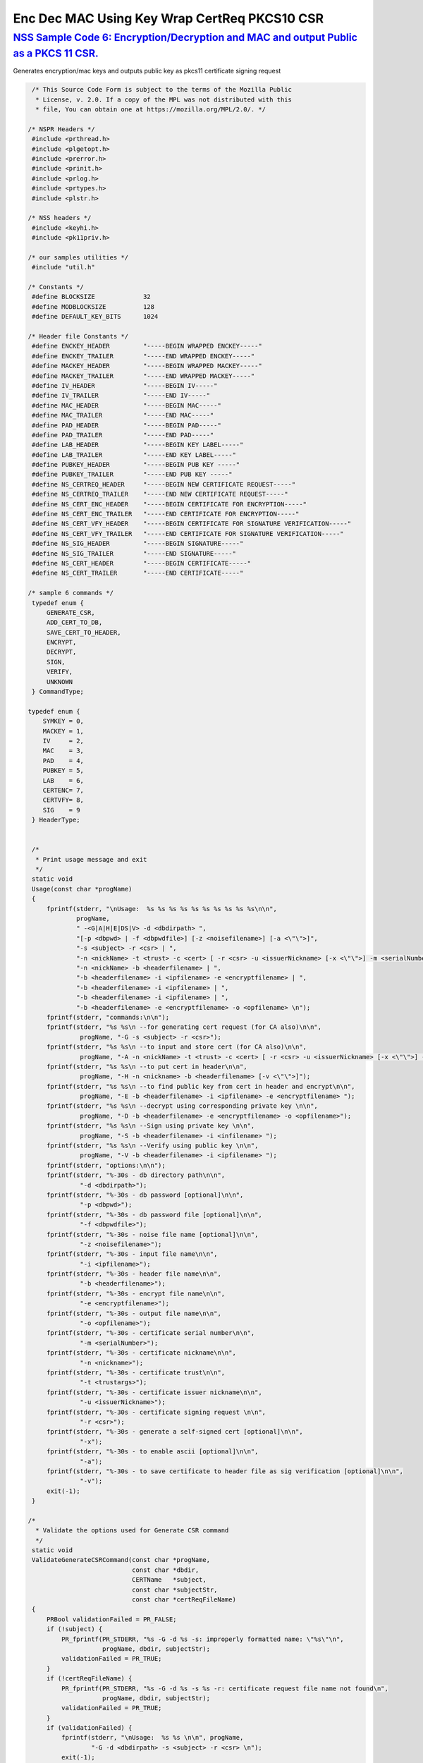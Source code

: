.. _mozilla_projects_nss_nss_sample_code_enc_dec_mac_using_key_wrap_certreq_pkcs10_csr:

Enc Dec MAC Using Key Wrap CertReq PKCS10 CSR
=============================================

.. _nss_sample_code_6_encryptiondecryption_and_mac_and_output_public_as_a_pkcs_11_csr.:

`NSS Sample Code 6: Encryption/Decryption and MAC and output Public as a PKCS 11 CSR. <#nss_sample_code_6_encryptiondecryption_and_mac_and_output_public_as_a_pkcs_11_csr.>`__
------------------------------------------------------------------------------------------------------------------------------------------------------------------------------

.. container::

   Generates encryption/mac keys and outputs public key as pkcs11 certificate signing request

   .. code:: c

       /* This Source Code Form is subject to the terms of the Mozilla Public
        * License, v. 2.0. If a copy of the MPL was not distributed with this
        * file, You can obtain one at https://mozilla.org/MPL/2.0/. */

      /* NSPR Headers */
       #include <prthread.h>
       #include <plgetopt.h>
       #include <prerror.h>
       #include <prinit.h>
       #include <prlog.h>
       #include <prtypes.h>
       #include <plstr.h>

      /* NSS headers */
       #include <keyhi.h>
       #include <pk11priv.h>

      /* our samples utilities */
       #include "util.h"

      /* Constants */
       #define BLOCKSIZE             32
       #define MODBLOCKSIZE          128
       #define DEFAULT_KEY_BITS      1024

      /* Header file Constants */
       #define ENCKEY_HEADER         "-----BEGIN WRAPPED ENCKEY-----"
       #define ENCKEY_TRAILER        "-----END WRAPPED ENCKEY-----"
       #define MACKEY_HEADER         "-----BEGIN WRAPPED MACKEY-----"
       #define MACKEY_TRAILER        "-----END WRAPPED MACKEY-----"
       #define IV_HEADER             "-----BEGIN IV-----"
       #define IV_TRAILER            "-----END IV-----"
       #define MAC_HEADER            "-----BEGIN MAC-----"
       #define MAC_TRAILER           "-----END MAC-----"
       #define PAD_HEADER            "-----BEGIN PAD-----"
       #define PAD_TRAILER           "-----END PAD-----"
       #define LAB_HEADER            "-----BEGIN KEY LABEL-----"
       #define LAB_TRAILER           "-----END KEY LABEL-----"
       #define PUBKEY_HEADER         "-----BEGIN PUB KEY -----"
       #define PUBKEY_TRAILER        "-----END PUB KEY -----"
       #define NS_CERTREQ_HEADER     "-----BEGIN NEW CERTIFICATE REQUEST-----"
       #define NS_CERTREQ_TRAILER    "-----END NEW CERTIFICATE REQUEST-----"
       #define NS_CERT_ENC_HEADER    "-----BEGIN CERTIFICATE FOR ENCRYPTION-----"
       #define NS_CERT_ENC_TRAILER   "-----END CERTIFICATE FOR ENCRYPTION-----"
       #define NS_CERT_VFY_HEADER    "-----BEGIN CERTIFICATE FOR SIGNATURE VERIFICATION-----"
       #define NS_CERT_VFY_TRAILER   "-----END CERTIFICATE FOR SIGNATURE VERIFICATION-----"
       #define NS_SIG_HEADER         "-----BEGIN SIGNATURE-----"
       #define NS_SIG_TRAILER        "-----END SIGNATURE-----"
       #define NS_CERT_HEADER        "-----BEGIN CERTIFICATE-----"
       #define NS_CERT_TRAILER       "-----END CERTIFICATE-----"

      /* sample 6 commands */
       typedef enum {
           GENERATE_CSR,
           ADD_CERT_TO_DB,
           SAVE_CERT_TO_HEADER,
           ENCRYPT,
           DECRYPT,
           SIGN,
           VERIFY,
           UNKNOWN
       } CommandType;

      typedef enum {
          SYMKEY = 0,
          MACKEY = 1,
          IV     = 2,
          MAC    = 3,
          PAD    = 4,
          PUBKEY = 5,
          LAB    = 6,
          CERTENC= 7,
          CERTVFY= 8,
          SIG    = 9
       } HeaderType;


       /*
        * Print usage message and exit
        */
       static void
       Usage(const char *progName)
       {
           fprintf(stderr, "\nUsage:  %s %s %s %s %s %s %s %s %s %s\n\n",
                   progName,
                   " -<G|A|H|E|DS|V> -d <dbdirpath> ",
                   "[-p <dbpwd> | -f <dbpwdfile>] [-z <noisefilename>] [-a <\"\">]",
                   "-s <subject> -r <csr> | ",
                   "-n <nickName> -t <trust> -c <cert> [ -r <csr> -u <issuerNickname> [-x <\"\">] -m <serialNumber> ] | ",
                   "-n <nickName> -b <headerfilename> | ",
                   "-b <headerfilename> -i <ipfilename> -e <encryptfilename> | ",
                   "-b <headerfilename> -i <ipfilename> | ",
                   "-b <headerfilename> -i <ipfilename> | ",
                   "-b <headerfilename> -e <encryptfilename> -o <opfilename> \n");
           fprintf(stderr, "commands:\n\n");
           fprintf(stderr, "%s %s\n --for generating cert request (for CA also)\n\n",
                    progName, "-G -s <subject> -r <csr>");
           fprintf(stderr, "%s %s\n --to input and store cert (for CA also)\n\n",
                    progName, "-A -n <nickName> -t <trust> -c <cert> [ -r <csr> -u <issuerNickname> [-x <\"\">] -m <serialNumber> ]");
           fprintf(stderr, "%s %s\n --to put cert in header\n\n",
                    progName, "-H -n <nickname> -b <headerfilename> [-v <\"\">]");
           fprintf(stderr, "%s %s\n --to find public key from cert in header and encrypt\n\n",
                    progName, "-E -b <headerfilename> -i <ipfilename> -e <encryptfilename> ");
           fprintf(stderr, "%s %s\n --decrypt using corresponding private key \n\n",
                    progName, "-D -b <headerfilename> -e <encryptfilename> -o <opfilename>");
           fprintf(stderr, "%s %s\n --Sign using private key \n\n",
                    progName, "-S -b <headerfilename> -i <infilename> ");
           fprintf(stderr, "%s %s\n --Verify using public key \n\n",
                    progName, "-V -b <headerfilename> -i <ipfilename> ");
           fprintf(stderr, "options:\n\n");
           fprintf(stderr, "%-30s - db directory path\n\n",
                    "-d <dbdirpath>");
           fprintf(stderr, "%-30s - db password [optional]\n\n",
                    "-p <dbpwd>");
           fprintf(stderr, "%-30s - db password file [optional]\n\n",
                    "-f <dbpwdfile>");
           fprintf(stderr, "%-30s - noise file name [optional]\n\n",
                    "-z <noisefilename>");
           fprintf(stderr, "%-30s - input file name\n\n",
                    "-i <ipfilename>");
           fprintf(stderr, "%-30s - header file name\n\n",
                    "-b <headerfilename>");
           fprintf(stderr, "%-30s - encrypt file name\n\n",
                    "-e <encryptfilename>");
           fprintf(stderr, "%-30s - output file name\n\n",
                    "-o <opfilename>");
           fprintf(stderr, "%-30s - certificate serial number\n\n",
                    "-m <serialNumber>");
           fprintf(stderr, "%-30s - certificate nickname\n\n",
                    "-n <nickname>");
           fprintf(stderr, "%-30s - certificate trust\n\n",
                    "-t <trustargs>");
           fprintf(stderr, "%-30s - certificate issuer nickname\n\n",
                    "-u <issuerNickname>");
           fprintf(stderr, "%-30s - certificate signing request \n\n",
                    "-r <csr>");
           fprintf(stderr, "%-30s - generate a self-signed cert [optional]\n\n",
                    "-x");
           fprintf(stderr, "%-30s - to enable ascii [optional]\n\n",
                    "-a");
           fprintf(stderr, "%-30s - to save certificate to header file as sig verification [optional]\n\n",
                    "-v");
           exit(-1);
       }

      /*
        * Validate the options used for Generate CSR command
        */
       static void
       ValidateGenerateCSRCommand(const char *progName,
                                  const char *dbdir,
                                  CERTName   *subject,
                                  const char *subjectStr,
                                  const char *certReqFileName)
       {
           PRBool validationFailed = PR_FALSE;
           if (!subject) {
               PR_fprintf(PR_STDERR, "%s -G -d %s -s: improperly formatted name: \"%s\"\n",
                          progName, dbdir, subjectStr);
               validationFailed = PR_TRUE;
           }
           if (!certReqFileName) {
               PR_fprintf(PR_STDERR, "%s -G -d %s -s %s -r: certificate request file name not found\n",
                          progName, dbdir, subjectStr);
               validationFailed = PR_TRUE;
           }
           if (validationFailed) {
               fprintf(stderr, "\nUsage:  %s %s \n\n", progName,
                       "-G -d <dbdirpath> -s <subject> -r <csr> \n");
               exit(-1);
           }
       }

      /*
        * Validate the options used for Add Cert to DB command
        */
       static void
       ValidateAddCertToDBCommand(const char *progName,
                                  const char *dbdir,
                                  const char *nickNameStr,
                                  const char *trustStr,
                                  const char *certFileName,
                                  const char *certReqFileName,
                                  const char *issuerNameStr,
                                  const char *serialNumberStr,
                                  PRBool      selfsign)
       {
           PRBool validationFailed = PR_FALSE;
           if (!nickNameStr) {
               PR_fprintf(PR_STDERR, "%s -A -d %s -n : nick name is missing\n",
                          progName, dbdir);
               validationFailed = PR_TRUE;
           }
           if (!trustStr) {
               PR_fprintf(PR_STDERR, "%s -A -d %s -n %s -t: trust flag is missing\n",
                          progName, dbdir, nickNameStr);
               validationFailed = PR_TRUE;
           }
           if (!certFileName) {
               PR_fprintf(PR_STDERR, "%s -A -d %s -n %s -t %s -c: certificate file name not found\n",
                          progName, dbdir, nickNameStr, trustStr, serialNumberStr, certReqFileName);
               validationFailed = PR_TRUE;
           }
           if (PR_Access(certFileName, PR_ACCESS_EXISTS) == PR_FAILURE) {
               if (!certReqFileName) {
                   PR_fprintf(PR_STDERR, "%s -A -d %s -n %s -t %s -c %s -r: certificate file or certificate request file is not found\n",
                              progName, dbdir, nickNameStr, trustStr, certFileName);
                   validationFailed = PR_TRUE;
               }
               if (!selfsign && !issuerNameStr) {
                   PR_fprintf(PR_STDERR, "%s -A -d %s -n %s -t %s -c %s -r %s -u : issuer name is missing\n",
                              progName, dbdir, nickNameStr, trustStr, certFileName, certReqFileName);
                   validationFailed = PR_TRUE;
               }
               if (!serialNumberStr) {
                   PR_fprintf(PR_STDERR, "%s -A -d %s -n %s -t %s -c %s -r %s -u %s -m : serial number is missing\n",
                              progName, dbdir, nickNameStr, trustStr, certFileName, certReqFileName, issuerNameStr);
                   validationFailed = PR_TRUE;
               }
           }
           if (validationFailed) {
               fprintf(stderr, "\nUsage:  %s %s \n\n", progName,
                       " -A -d <dbdirpath> -n <nickName> -t <trust> -c <cert> \n");
               fprintf(stderr, "     OR\n");
               fprintf(stderr, "\nUsage:  %s %s \n\n", progName,
                       "-A -d <dbdirpath> -n <nickName> -t <trust> -c <cert> -r <csr> -u <issuerNickname> -m <serialNumber> [-x <\"\">] \n");
               exit(-1);
           }
       }

      /*
        * Validate the options used for Save Cert To Header command
        */
       static void
       ValidateSaveCertToHeaderCommand(const char *progName,
                                       const char *dbdir,
                                       const char *nickNameStr,
                                       const char *headerFileName)
       {
           PRBool validationFailed = PR_FALSE;
           if (!nickNameStr) {
               PR_fprintf(PR_STDERR, "%s -S -d %s -n : nick name is missing\n",
                          progName, dbdir);
               validationFailed = PR_TRUE;
           }
           if (!headerFileName) {
               PR_fprintf(PR_STDERR, "%s -S -d %s -n %s -b : header file name is not found\n",
                          progName, dbdir, nickNameStr);
               validationFailed = PR_TRUE;
           }
           if (validationFailed) {
               fprintf(stderr, "\nUsage:  %s %s \n\n", progName,
                       "-S -d <dbdirpath> -n <nickname> -b <headerfilename> [-v <\"\">]\n");
               exit(-1);
           }
       }

      /*
        * Validate the options used for Encrypt command
        */
       static void
       ValidateEncryptCommand(const char *progName,
                              const char *dbdir,
                              const char *nickNameStr,
                              const char *headerFileName,
                              const char *inFileName,
                              const char *encryptedFileName)
       {
           PRBool validationFailed = PR_FALSE;
           if (!nickNameStr) {
               PR_fprintf(PR_STDERR, "%s -E -d %s -n : nick name is missing\n",
                          progName, dbdir);
               validationFailed = PR_TRUE;
           }
           if (!headerFileName) {
               PR_fprintf(PR_STDERR, "%s -E -d %s -n %s -b : header file name is not found\n",
                          progName, dbdir, nickNameStr);
               validationFailed = PR_TRUE;
           }
           if (!inFileName) {
               PR_fprintf(PR_STDERR, "%s -E -d %s -n %s -b %s -i : input file name is not found\n",
                          progName, dbdir, nickNameStr, headerFileName);
               validationFailed = PR_TRUE;
           }
           if (!encryptedFileName) {
               PR_fprintf(PR_STDERR, "%s -E -d %s -n %s -b %s -i %s -e : encrypt file name is not found\n",
                          progName, dbdir, nickNameStr, headerFileName, inFileName);
               validationFailed = PR_TRUE;
           }
           if (validationFailed) {
               fprintf(stderr, "\nUsage:  %s %s \n\n", progName,
                       "-E -d <dbdirpath> -b <headerfilename> -i <ipfilename> -e <encryptfilename> -n <nickname> \n");
               exit(-1);
           }
       }

      /*
        * Validate the options used for Sign command
        */
       static void
       ValidateSignCommand(const char *progName,
                              const char *dbdir,
                              const char *nickNameStr,
                              const char *headerFileName,
                              const char *inFileName)
       {
           PRBool validationFailed = PR_FALSE;
           if (!nickNameStr) {
               PR_fprintf(PR_STDERR, "%s -I -d %s -n : nick name is missing\n",
                          progName, dbdir);
               validationFailed = PR_TRUE;
           }
           if (!headerFileName) {
               PR_fprintf(PR_STDERR, "%s -I -d %s -n %s -b : header file name is not found\n",
                          progName, dbdir, nickNameStr);
               validationFailed = PR_TRUE;
           }
           if (!inFileName) {
               PR_fprintf(PR_STDERR, "%s -I -d %s -n %s -b %s -i : input file name is not found\n",
                          progName, dbdir, nickNameStr, headerFileName);
               validationFailed = PR_TRUE;
           }
           if (validationFailed) {
               fprintf(stderr, "\nUsage:  %s %s \n\n", progName,
                       "-I -d <dbdirpath> -b <headerfilename> -i <ipfilename> -n <nickname> \n");
               exit(-1);
           }
       }

      /*
        * Validate the options used for verify command
        */
       static void
       ValidateVerifyCommand(const char *progName,
                              const char *dbdir,
                              const char *headerFileName,
                              const char *inFileName)
       {
           PRBool validationFailed = PR_FALSE;
           if (!headerFileName) {
               PR_fprintf(PR_STDERR, "%s -V -d %s -b : header file name is not found\n",
                          progName, dbdir);
               validationFailed = PR_TRUE;
           }
           if (!inFileName) {
               PR_fprintf(PR_STDERR, "%s -I -d %s -b %s -i : input file name is not found\n",
                          progName, dbdir, headerFileName);
               validationFailed = PR_TRUE;
           }
           if (validationFailed) {
               fprintf(stderr, "\nUsage:  %s %s \n\n", progName,
                       "-I -d <dbdirpath> -b <headerfilename> -i <ipfilename> \n");
               exit(-1);
           }
       }

      /*
        * Validate the options used for Decrypt command
        */
       static void
       ValidateDecryptCommand(const char *progName,
                              const char *dbdir,
                              const char *headerFileName,
                              const char *encryptedFileName,
                              const char *outFileName)
       {
           PRBool validationFailed = PR_FALSE;
           if (!headerFileName) {
               PR_fprintf(PR_STDERR, "%s -D -d %s -b : header file name is not found\n",
                          progName, dbdir);
               validationFailed = PR_TRUE;
           }
           if (!encryptedFileName) {
               PR_fprintf(PR_STDERR, "%s -D -d %s -b %s -e : encrypt file name is not found\n",
                          progName, dbdir, headerFileName);
               validationFailed = PR_TRUE;
           }
           if (!outFileName) {
               PR_fprintf(PR_STDERR, "%s -D -d %s -b %s -e %s -o : output file name is not found\n",
                          progName, dbdir, headerFileName, encryptedFileName);
               validationFailed = PR_TRUE;
           }
           if (validationFailed) {
               fprintf(stderr, "\nUsage:  %s %s \n\n", progName,
                       "-D -d <dbdirpath> -b <headerfilename> -e <encryptfilename> -o <opfilename>\n");
               exit(-1);
           }
       }

      /*
        * Sign the contents of input file using private key and
        * return result as SECItem
        */
       SECStatus
       SignData(const char *inFileName, SECKEYPrivateKey *pk, SECItem *res)
       {
           SECStatus     rv         = SECFailure;
           unsigned int  nb;
           unsigned char ibuf[4096];
           PRFileDesc   *inFile     = NULL;
           SGNContext   *sgn        = NULL;

          /*  Open the input file for reading */
           inFile = PR_Open(inFileName, PR_RDONLY, 0);
           if (!inFile) {
               PR_fprintf(PR_STDERR, "Unable to open \"%s\" for reading.\n",
                          inFileName);
               rv = SECFailure;
               goto cleanup;
           }

          /* Sign using private key */

          sgn = SGN_NewContext(SEC_OID_PKCS1_MD5_WITH_RSA_ENCRYPTION, pk);
           if (!sgn) {
               PR_fprintf(PR_STDERR, "unable to create context for signing\n");
               rv = SECFailure;
               goto cleanup;
           }

          rv = SGN_Begin(sgn);
           if (rv != SECSuccess) {
               PR_fprintf(PR_STDERR, "problem while SGN_Begin\n");
               goto cleanup;
           }
           while ((nb = PR_Read(inFile, ibuf, sizeof(ibuf))) > 0) {
               rv = SGN_Update(sgn, ibuf, nb);
               if (rv != SECSuccess) {
                   PR_fprintf(PR_STDERR, "problem while SGN_Update\n");
                   goto cleanup;
               }
           }
           rv = SGN_End(sgn, res);
           if (rv != SECSuccess) {
               PR_fprintf(PR_STDERR, "problem while SGN_End\n");
               goto cleanup;
           }
       cleanup:
           if (inFile) {
               PR_Close(inFile);
           }
           if (sgn) {
               SGN_DestroyContext(sgn, PR_TRUE);
           }
           return rv;
       }

      /*
        * Verify the signature using public key
        */
       SECStatus
       VerifyData(const char *inFileName, SECKEYPublicKey *pk,
                  SECItem *sigItem, secuPWData *pwdata)
       {
           unsigned int  nb;
           unsigned char ibuf[4096];
           SECStatus     rv     = SECFailure;
           VFYContext   *vfy    = NULL;
           PRFileDesc   *inFile = NULL;

          /*  Open the input file for reading */
           inFile = PR_Open(inFileName, PR_RDONLY, 0);
           if (!inFile) {
               PR_fprintf(PR_STDERR, "Unable to open \"%s\" for reading.\n",
                          inFileName);
               rv = SECFailure;
               goto cleanup;
           }

          vfy = VFY_CreateContext(pk,
                                  sigItem,
                                  SEC_OID_PKCS1_MD5_WITH_RSA_ENCRYPTION,
                                  pwdata);
           if (!vfy) {
               PR_fprintf(PR_STDERR, "unable to create context for verifying signature\n");
               rv = SECFailure;
               goto cleanup;
           }
           rv = VFY_Begin(vfy);
           if (rv != SECSuccess) {
               PR_fprintf(PR_STDERR, "problem while VFY_Begin\n");
               goto cleanup;
           }
           while ((nb = PR_Read(inFile, ibuf, sizeof(ibuf))) > 0) {
               rv = VFY_Update(vfy, ibuf, nb);
               if (rv != SECSuccess) {
                   PR_fprintf(PR_STDERR, "problem while VFY_Update\n");
                   goto cleanup;
               }
           }
           rv = VFY_End(vfy);
           if (rv != SECSuccess) {
               PR_fprintf(PR_STDERR, "problem while VFY_End\n");
               goto cleanup;
           }

      cleanup:
           if (inFile) {
               PR_Close(inFile);
           }
           if (vfy) {
               VFY_DestroyContext(vfy, PR_TRUE);
           }
           return rv;
       }

      /*
        * Write Cryptographic parameters to header file
        */
       SECStatus
       WriteToHeaderFile(const char *buf, unsigned int len, HeaderType type,
                         PRFileDesc *outFile)
       {
           SECStatus      rv;
           const char    *header;
           const char    *trailer;

          switch (type) {
           case SYMKEY:
               header = ENCKEY_HEADER;
               trailer = ENCKEY_TRAILER;
               break;
           case MACKEY:
               header =  MACKEY_HEADER;
               trailer = MACKEY_TRAILER;
               break;
           case IV:
               header = IV_HEADER;
               trailer = IV_TRAILER;
               break;
           case MAC:
               header = MAC_HEADER;
               trailer = MAC_TRAILER;
               break;
           case PAD:
               header = PAD_HEADER;
               trailer = PAD_TRAILER;
               break;
           case PUBKEY:
               header = PUBKEY_HEADER;
               trailer = PUBKEY_TRAILER;
               break;
           case CERTENC:
               header  = NS_CERT_ENC_HEADER;
               trailer = NS_CERT_ENC_TRAILER;
               break;
           case CERTVFY:
               header  = NS_CERT_VFY_HEADER;
               trailer = NS_CERT_VFY_TRAILER;
               break;
           case SIG:
               header  = NS_SIG_HEADER;
               trailer = NS_SIG_TRAILER;
               break;
           case LAB:
               header = LAB_HEADER;
               trailer = LAB_TRAILER;
               PR_fprintf(outFile, "%s\n", header);
               PR_fprintf(outFile, "%s\n", buf);
               PR_fprintf(outFile, "%s\n\n", trailer);
               return SECSuccess;
               break;
           default:
               return SECFailure;
           }

          PR_fprintf(outFile, "%s\n", header);
           PrintAsHex(outFile, buf, len);
           PR_fprintf(outFile, "%s\n\n", trailer);
           return SECSuccess;
       }

      /*
        * Read cryptographic parameters from the header file
        */
       SECStatus
       ReadFromHeaderFile(const char *fileName, HeaderType type,
                          SECItem *item, PRBool isHexData)
       {
           SECStatus      rv = SECSuccess;
           PRFileDesc*    file = NULL;
           SECItem        filedata;
           SECItem        outbuf;
           unsigned char *nonbody;
           unsigned char *body;
           char          *header;
           char          *trailer;

          outbuf.type = siBuffer;
           file = PR_Open(fileName, PR_RDONLY, 0);
           if (!file) {
               PR_fprintf(PR_STDERR, "Failed to open %s\n", fileName);
               rv = SECFailure;
               goto cleanup;
           }
           switch (type) {
           case PUBKEY:
               header = PUBKEY_HEADER;
               trailer = PUBKEY_TRAILER;
               break;
           case SYMKEY:
               header = ENCKEY_HEADER;
               trailer = ENCKEY_TRAILER;
               break;
           case MACKEY:
               header = MACKEY_HEADER;
               trailer = MACKEY_TRAILER;
               break;
           case IV:
               header = IV_HEADER;
               trailer = IV_TRAILER;
               break;
           case MAC:
               header = MAC_HEADER;
               trailer = MAC_TRAILER;
               break;
           case PAD:
               header = PAD_HEADER;
               trailer = PAD_TRAILER;
               break;
           case LAB:
               header = LAB_HEADER;
               trailer = LAB_TRAILER;
               break;
           case CERTENC:
               header  = NS_CERT_ENC_HEADER;
               trailer = NS_CERT_ENC_TRAILER;
               break;
           case CERTVFY:
               header  = NS_CERT_VFY_HEADER;
               trailer = NS_CERT_VFY_TRAILER;
               break;
           case SIG:
               header  = NS_SIG_HEADER;
               trailer = NS_SIG_TRAILER;
               break;
           default:
               rv = SECFailure;
               goto cleanup;
           }

          rv = FileToItem(&filedata, file);
           nonbody = (char *)filedata.data;
           if (!nonbody) {
               PR_fprintf(PR_STDERR, "unable to read data from input file\n");
               rv = SECFailure;
               goto cleanup;
           }

          /* check for headers and trailers and remove them */
           if ((body = strstr(nonbody, header)) != NULL) {
               char *trail = NULL;
               nonbody = body;
               body = PORT_Strchr(body, '\n');
               if (!body)
                   body = PORT_Strchr(nonbody, '\r'); /* maybe this is a MAC file */
               if (body)
                   trail = strstr(++body, trailer);
               if (trail != NULL) {
                   *trail = '\0';
               } else {
                   PR_fprintf(PR_STDERR,  "input has header but no trailer\n");
                   PORT_Free(filedata.data);
                   rv = SECFailure;
                   goto cleanup;
               }
           } else {
               /* headers didn't exist */
               char *trail = NULL;
               body = nonbody;
               if (body) {
                   trail = strstr(++body, trailer);
                   if (trail != NULL) {
                       PR_fprintf(PR_STDERR,  "input has no header but has trailer\n");
                       PORT_Free(filedata.data);
                       rv = SECFailure;
                       goto cleanup;
                   }
               }
           }
           HexToBuf(body, item, isHexData);
       cleanup:
           if (file) {
               PR_Close(file);
           }
           return rv;
       }

      /*
        * Generate the private key
        */
       SECKEYPrivateKey *
       GeneratePrivateKey(KeyType keytype, PK11SlotInfo *slot, int size,
                          int publicExponent, const char *noise,
                          SECKEYPublicKey **pubkeyp, const char *pqgFile,
                          secuPWData *pwdata)
       {
           CK_MECHANISM_TYPE  mechanism;
           SECOidTag          algtag;
           PK11RSAGenParams   rsaparams;
           void              *params;
           SECKEYPrivateKey  *privKey    = NULL;
           SECStatus          rv;
           unsigned char      randbuf[BLOCKSIZE + 1];

          rv = GenerateRandom(randbuf, BLOCKSIZE);
           if (rv != SECSuccess) {
               fprintf(stderr, "Error while generating the random numbers : %s\n",
                       PORT_ErrorToString(rv));
               goto cleanup;
           }
           PK11_RandomUpdate(randbuf, BLOCKSIZE);
           switch (keytype) {
               case rsaKey:
                   rsaparams.keySizeInBits = size;
                   rsaparams.pe            = publicExponent;
                   mechanism               = CKM_RSA_PKCS_KEY_PAIR_GEN;
                   algtag                  = SEC_OID_PKCS1_MD5_WITH_RSA_ENCRYPTION;
                   params                  = &rsaparams;
                   break;
               default:
                   goto cleanup;
           }
           fprintf(stderr, "\n\n");
           fprintf(stderr, "Generating key.  This may take a few moments...\n\n");
           privKey = PK11_GenerateKeyPair(slot, mechanism, params, pubkeyp,
                                              PR_TRUE /*isPerm*/, PR_TRUE /*isSensitive*/,
                                              pwdata);
       cleanup:
           return privKey;
       }

      /*
        * Get the certificate request from CSR
        */
       static CERTCertificateRequest *
       GetCertRequest(char *inFileName, PRBool ascii)
       {
           CERTSignedData signedData;
           SECItem reqDER;
           CERTCertificateRequest *certReq = NULL;
           SECStatus rv                    = SECSuccess;
           PRArenaPool *arena              = NULL;

          reqDER.data = NULL;
           arena = PORT_NewArena(DER_DEFAULT_CHUNKSIZE);
           if (arena == NULL) {
               rv = SECFailure;
               goto cleanup;
           }

          rv = ReadDERFromFile(&reqDER, inFileName, ascii);
           if (rv) {
               rv = SECFailure;
               goto cleanup;
           }
           certReq = (CERTCertificateRequest*) PORT_ArenaZAlloc
                      (arena, sizeof(CERTCertificateRequest));
           if (!certReq) {
               rv = SECFailure;
               goto cleanup;
           }
           certReq->arena = arena;

          /* Since cert request is a signed data, must decode to get the inner data */
           PORT_Memset(&signedData, 0, sizeof(signedData));
           rv = SEC_ASN1DecodeItem(arena, &signedData,
                                   SEC_ASN1_GET(CERT_SignedDataTemplate), &reqDER);
           if (rv) {
               rv = SECFailure;
               goto cleanup;
           }
           rv = SEC_ASN1DecodeItem(arena, certReq,
                                   SEC_ASN1_GET(CERT_CertificateRequestTemplate), &signedData.data);
           if (rv) {
               rv = SECFailure;
               goto cleanup;
           }
           rv = CERT_VerifySignedDataWithPublicKeyInfo(&signedData,
                       &certReq->subjectPublicKeyInfo, NULL /* wincx */);
           if (reqDER.data) {
               SECITEM_FreeItem(&reqDER, PR_FALSE);
           }

      cleanup:
           if (rv) {
               PR_fprintf(PR_STDERR, "bad certificate request\n");
               if (arena) {
                   PORT_FreeArena(arena, PR_FALSE);
               }
               certReq = NULL;
           }
           return certReq;
       }

      /*
        * Sign Cert
        */
       static SECItem *
       SignCert(CERTCertDBHandle *handle, CERTCertificate *cert,
                PRBool selfsign, SECOidTag hashAlgTag,
                SECKEYPrivateKey *privKey, char *issuerNickName, void *pwarg)
       {
           SECItem der;
           SECStatus rv;
           SECOidTag algID;
           void *dummy;
           PRArenaPool *arena             = NULL;
           SECItem *result                = NULL;
           SECKEYPrivateKey *caPrivateKey = NULL;

          if (!selfsign) {
               CERTCertificate *issuer = PK11_FindCertFromNickname(issuerNickName, pwarg);
               if ((CERTCertificate *)NULL == issuer) {
                   PR_fprintf(PR_STDERR, "unable to find issuer with nickname %s\n",
                              issuerNickName);
                   goto cleanup;
               }
               privKey = caPrivateKey = PK11_FindKeyByAnyCert(issuer, pwarg);
               CERT_DestroyCertificate(issuer);
               if (caPrivateKey == NULL) {
                   PR_fprintf(PR_STDERR, "unable to retrieve key  %s\n",
                              issuerNickName);
                   goto cleanup;
               }
           }
           arena = cert->arena;
           algID = SEC_GetSignatureAlgorithmOidTag(privKey->keyType, hashAlgTag);
           if (algID == SEC_OID_UNKNOWN) {
               PR_fprintf(PR_STDERR, "Unknown key or hash type for issuer.\n");
               goto cleanup;
           }
           rv = SECOID_SetAlgorithmID(arena, &cert->signature, algID, 0);
           if (rv != SECSuccess) {
               PR_fprintf(PR_STDERR, "Could not set signature algorithm id.\n%s\n",
                          PORT_ErrorToString(rv));
               goto cleanup;
           }

          /* we only deal with cert v3 here */
           *(cert->version.data) = 2;
           cert->version.len = 1;

          der.len = 0;
           der.data = NULL;
           dummy = SEC_ASN1EncodeItem (arena, &der, cert,
                                       SEC_ASN1_GET(CERT_CertificateTemplate));
           if (!dummy) {
               PR_fprintf(PR_STDERR, "Could not encode certificate.\n");
               goto cleanup;
           }

          result = (SECItem *) PORT_ArenaZAlloc (arena, sizeof (SECItem));
           if (result == NULL) {
               PR_fprintf(PR_STDERR, "Could not allocate item for certificate data.\n");
               goto cleanup;
           }

          rv = SEC_DerSignData(arena, result, der.data, der.len, privKey, algID);
           if (rv != SECSuccess) {
               PR_fprintf(PR_STDERR, "Could not sign encoded certificate data : %s\n",
                          PORT_ErrorToString(rv));
               /* result allocated out of the arena, it will be freed
                * when the arena is freed */
               result = NULL;
               goto cleanup;
           }
           cert->derCert = *result;
       cleanup:
           if (caPrivateKey) {
               SECKEY_DestroyPrivateKey(caPrivateKey);
           }
           return result;
       }

      /*
        * MakeV1Cert
        */
       static CERTCertificate *
       MakeV1Cert(CERTCertDBHandle       *handle,
                  CERTCertificateRequest *req,
                  char *                  issuerNickName,
                  PRBool                  selfsign,
                  unsigned int            serialNumber,
                  int                     warpmonths,
                  int                     validityMonths)
       {
           PRExplodedTime  printableTime;
           PRTime          now;
           PRTime          after;
           CERTValidity    *validity   = NULL;
           CERTCertificate *issuerCert = NULL;
           CERTCertificate *cert       = NULL;

          if ( !selfsign ) {
               issuerCert = CERT_FindCertByNicknameOrEmailAddr(handle, issuerNickName);
               if (!issuerCert) {
                   PR_fprintf(PR_STDERR, "could not find certificate named %s\n",
                              issuerNickName);
                   goto cleanup;
               }
           }

          now = PR_Now();
           PR_ExplodeTime (now, PR_GMTParameters, &printableTime);
           if ( warpmonths ) {
               printableTime.tm_month += warpmonths;
               now = PR_ImplodeTime (&printableTime);
               PR_ExplodeTime (now, PR_GMTParameters, &printableTime);
           }
           printableTime.tm_month += validityMonths;
           after = PR_ImplodeTime (&printableTime);

          /* note that the time is now in micro-second unit */
           validity = CERT_CreateValidity (now, after);
           if (validity) {
               cert = CERT_CreateCertificate(serialNumber,
                            (selfsign ? &req->subject : &issuerCert->subject),
                            validity, req);

              CERT_DestroyValidity(validity);
           }
       cleanup:
           if ( issuerCert ) {
               CERT_DestroyCertificate (issuerCert);
           }
           return cert;
       }

      /*
        * Add a certificate to the nss database
        */
       SECStatus
       AddCert(PK11SlotInfo *slot, CERTCertDBHandle *handle,
               const char *name, char *trusts, char *inFileName,
               PRBool ascii, PRBool emailcert, void *pwdata)
       {
           SECItem         certDER;
           SECStatus       rv;
           CERTCertTrust   *trust = NULL;
           CERTCertificate *cert = NULL;

          certDER.data = NULL;

          /* Read in the entire file specified with the -i argument */
           rv = ReadDERFromFile(&certDER, inFileName, ascii);
           if (rv != SECSuccess) {
               PR_fprintf(PR_STDERR, "unable to read input file %s : %s\n",
                          inFileName, PORT_ErrorToString(rv));
               goto cleanup;
           }

          /* Read in an ASCII cert and return a CERTCertificate */
           cert = CERT_DecodeCertFromPackage((char *)certDER.data, certDER.len);
           if (!cert) {
               PR_fprintf(PR_STDERR, "could not obtain certificate from file\n");
               rv = SECFailure;
               goto cleanup;
           }

          /* Create a cert trust */
           trust = (CERTCertTrust *)PORT_ZAlloc(sizeof(CERTCertTrust));
           if (!trust) {
               PR_fprintf(PR_STDERR, "unable to allocate cert trust\n");
               rv = SECFailure;
               goto cleanup;
           }

          rv = CERT_DecodeTrustString(trust, trusts);
           if (rv) {
               PR_fprintf(PR_STDERR, "unable to decode trust string\n");
               rv = SECFailure;
               goto cleanup;
           }

          rv =  PK11_ImportCert(slot, cert, CK_INVALID_HANDLE, name, PR_FALSE);
           if (rv != SECSuccess) {
               /* sigh, PK11_Import Cert and CERT_ChangeCertTrust should have
                * been coded to take a password arg. */
               if (PORT_GetError() == SEC_ERROR_TOKEN_NOT_LOGGED_IN) {
                   rv = PK11_Authenticate(slot, PR_TRUE, pwdata);
                   if (rv != SECSuccess) {
                       PR_fprintf(PR_STDERR, "could not authenticate to token  %s : %s\n",
                                  PK11_GetTokenName(slot), PORT_ErrorToString(rv));
                       rv = SECFailure;
                       goto cleanup;
                   }
                   rv = PK11_ImportCert(slot, cert, CK_INVALID_HANDLE,
                                        name, PR_FALSE);
               }
               if (rv != SECSuccess) {
                   PR_fprintf(PR_STDERR,
                              "could not add certificate to token or database : %s\n",
                              PORT_ErrorToString(rv));
                   rv = SECFailure;
                   goto cleanup;
               }
           }
           rv = CERT_ChangeCertTrust(handle, cert, trust);
           if (rv != SECSuccess) {
               if (PORT_GetError() == SEC_ERROR_TOKEN_NOT_LOGGED_IN) {
                   rv = PK11_Authenticate(slot, PR_TRUE, pwdata);
                   if (rv != SECSuccess) {
                       PR_fprintf(PR_STDERR, "could not authenticate to token  %s : %s\n",
                                  PK11_GetTokenName(slot), PORT_ErrorToString(rv));
                       rv = SECFailure;
                       goto cleanup;
                   }
                   rv = CERT_ChangeCertTrust(handle, cert, trust);
               }
               if (rv != SECSuccess) {
                   PR_fprintf(PR_STDERR, "could not change trust on certificate : %s\n",
                              PORT_ErrorToString(rv));
                   rv = SECFailure;
                   goto cleanup;
               }
           }

          if (emailcert) {
               CERT_SaveSMimeProfile(cert, NULL, pwdata);
           }

      cleanup:
           if (cert) {
               CERT_DestroyCertificate (cert);
           }
           if (trust) {
               PORT_Free(trust);
           }
           if (certDER.data) {
               PORT_Free(certDER.data);
           }
           return rv;
       }

      /*
        * Create a certificate
        */
       static SECStatus
       CreateCert(
               CERTCertDBHandle *handle,
               PK11SlotInfo *slot,
               char *  issuerNickName,
               char *inFileName,
               char *outFileName,
               SECKEYPrivateKey **selfsignprivkey,
               void    *pwarg,
               SECOidTag hashAlgTag,
               unsigned int serialNumber,
               int     warpmonths,
               int     validityMonths,
               const char *dnsNames,
               PRBool  ascii,
               PRBool  selfsign)
       {
           void                   *extHandle;
           SECItem                reqDER;
           CERTCertExtension      **CRexts;
           SECStatus              rv               = SECSuccess;
           CERTCertificate        *subjectCert     = NULL;
           CERTCertificateRequest *certReq         = NULL;
           PRFileDesc             *outFile         = NULL;
           SECItem                *certDER         = NULL;

          reqDER.data = NULL;
           outFile = PR_Open(outFileName,
                             PR_RDWR | PR_CREATE_FILE | PR_TRUNCATE, 00660);

          /* Create a cert request object from the input cert request der */
           certReq = GetCertRequest(inFileName, ascii);
           if (certReq == NULL) {
               rv = SECFailure;
               goto cleanup;
           }
           subjectCert = MakeV1Cert(handle, certReq, issuerNickName, selfsign,
                                    serialNumber, warpmonths, validityMonths);
           if (subjectCert == NULL) {
               rv = SECFailure;
               goto cleanup;
           }

          extHandle = CERT_StartCertExtensions (subjectCert);
           if (extHandle == NULL) {
               rv = SECFailure;
               goto cleanup;
           }

          if (certReq->attributes != NULL &&
               certReq->attributes[0] != NULL &&
               certReq->attributes[0]->attrType.data != NULL &&
               certReq->attributes[0]->attrType.len   > 0    &&
               SECOID_FindOIDTag(&certReq->attributes[0]->attrType)
                       == SEC_OID_PKCS9_EXTENSION_REQUEST) {
               rv = CERT_GetCertificateRequestExtensions(certReq, &CRexts);
               if (rv != SECSuccess) {
                   PR_fprintf(PR_STDERR, "%s\n", PORT_ErrorToString(rv));
                   goto cleanup;
               }
               rv = CERT_MergeExtensions(extHandle, CRexts);
               if (rv != SECSuccess) {
                   PR_fprintf(PR_STDERR, "%s\n", PORT_ErrorToString(rv));
                   goto cleanup;
               }
           }

          CERT_FinishExtensions(extHandle);

          /* self-signing a cert request, find the private key */
           if (*selfsignprivkey == NULL) {
               *selfsignprivkey = PK11_FindKeyByDERCert(slot, subjectCert, pwarg);
               if (!*selfsignprivkey) {
                   PR_fprintf(PR_STDERR, "Failed to locate private key.\n");
                   rv = SECFailure;
                   goto cleanup;
               }
           }

          certDER = SignCert(handle, subjectCert, selfsign, hashAlgTag,
                              *selfsignprivkey, issuerNickName,pwarg);
           if (certDER) {
               if (ascii) {
                   PR_fprintf(outFile, "%s\n%s\n%s\n", NS_CERT_HEADER,
                              BTOA_DataToAscii(certDER->data, certDER->len),
                              NS_CERT_TRAILER);
               } else {
                   PR_Write(outFile, certDER->data, certDER->len);
               }
           }
           if (rv != SECSuccess) {
               PRErrorCode  perr = PR_GetError();
               PR_fprintf(PR_STDERR, "unable to create cert %s\n",
                          perr);
           }
       cleanup:
           if (outFile) {
               PR_Close(outFile);
           }
           if (*selfsignprivkey) {
               SECKEY_DestroyPrivateKey(*selfsignprivkey);
           }
           if (certReq) {
               CERT_DestroyCertificateRequest(certReq);
           }
           if (subjectCert) {
               CERT_DestroyCertificate(subjectCert);
           }
           return rv;
       }

      /*
        *  Generate the certificate request with subject
        */
       static SECStatus
       CertReq(SECKEYPrivateKey *privk, SECKEYPublicKey *pubk, KeyType keyType,
               SECOidTag hashAlgTag, CERTName *subject, PRBool ascii,
               const char *certReqFileName)
       {
           SECOidTag                 signAlgTag;
           SECItem                   result;
           PRInt32                   numBytes;
           SECStatus                 rv            = SECSuccess;
           PRArenaPool              *arena         = NULL;
           void                     *extHandle     = NULL;
           PRFileDesc               *outFile       = NULL;
           CERTSubjectPublicKeyInfo *spki          = NULL;
           CERTCertificateRequest   *cr            = NULL;
           SECItem                  *encoding      = NULL;

          /* If the certificate request file already exists, delete it */
           if (PR_Access(certReqFileName, PR_ACCESS_EXISTS) == PR_SUCCESS) {
               PR_Delete(certReqFileName);
           }
           /*  Open the certificate request file to write */
           outFile = PR_Open(certReqFileName, PR_CREATE_FILE | PR_RDWR | PR_TRUNCATE, 00660);
           if (!outFile) {
               PR_fprintf(PR_STDERR,
                          "unable to open \"%s\" for writing (%ld, %ld).\n",
                          certReqFileName, PR_GetError(), PR_GetOSError());
               goto cleanup;
           }
           /* Create info about public key */
           spki = SECKEY_CreateSubjectPublicKeyInfo(pubk);
           if (!spki) {
               PR_fprintf(PR_STDERR, "unable to create subject public key\n");
               rv = SECFailure;
               goto cleanup;
           }

          /* Generate certificate request */
           cr = CERT_CreateCertificateRequest(subject, spki, NULL);
           if (!cr) {
               PR_fprintf(PR_STDERR, "unable to make certificate request\n");
               rv = SECFailure;
               goto cleanup;
           }

           arena = PORT_NewArena(DER_DEFAULT_CHUNKSIZE);
           if (!arena) {
               fprintf(stderr, "out of memory");
               rv = SECFailure;
               goto cleanup;
           }

          extHandle = CERT_StartCertificateRequestAttributes(cr);
           if (extHandle == NULL) {
               PORT_FreeArena (arena, PR_FALSE);
               rv = SECFailure;
               goto cleanup;
           }

          CERT_FinishExtensions(extHandle);
           CERT_FinishCertificateRequestAttributes(cr);

           /* Der encode the request */
           encoding = SEC_ASN1EncodeItem(arena, NULL, cr,
                                         SEC_ASN1_GET(CERT_CertificateRequestTemplate));
           if (encoding == NULL) {
               PR_fprintf(PR_STDERR, "der encoding of request failed\n");
               rv = SECFailure;
               goto cleanup;
           }

          /* Sign the request */
           signAlgTag = SEC_GetSignatureAlgorithmOidTag(keyType, hashAlgTag);
           if (signAlgTag == SEC_OID_UNKNOWN) {
               PR_fprintf(PR_STDERR, "unknown Key or Hash type\n");
               rv = SECFailure;
           goto cleanup;
           }
           rv = SEC_DerSignData(arena, &result, encoding->data, encoding->len,
                                privk, signAlgTag);
           if (rv) {
               PR_fprintf(PR_STDERR, "signing of data failed\n");
               rv = SECFailure;
               goto cleanup;
           }

          /* Encode request in specified format */
           if (ascii) {
               char *obuf;
               char *name, *email, *org, *state, *country;
               SECItem *it;
               int total;

              it = &result;

              obuf = BTOA_ConvertItemToAscii(it);
               total = PL_strlen(obuf);

              name = CERT_GetCommonName(subject);
               if (!name) {
                   name = strdup("(not specified)");
               }

              email = CERT_GetCertEmailAddress(subject);
               if (!email)
                   email = strdup("(not specified)");

              org = CERT_GetOrgName(subject);
               if (!org)
                   org = strdup("(not specified)");

              state = CERT_GetStateName(subject);
               if (!state)
                   state = strdup("(not specified)");

              country = CERT_GetCountryName(subject);
               if (!country)
                   country = strdup("(not specified)");

              PR_fprintf(outFile,
                          "\nCertificate request generated by Netscape certutil\n");
               PR_fprintf(outFile, "Common Name: %s\n", name);
               PR_fprintf(outFile, "Email: %s\n", email);
               PR_fprintf(outFile, "Organization: %s\n", org);
               PR_fprintf(outFile, "State: %s\n", state);
               PR_fprintf(outFile, "Country: %s\n\n", country);

              PR_fprintf(outFile, "%s\n", NS_CERTREQ_HEADER);
               numBytes = PR_Write(outFile, obuf, total);
               if (numBytes != total) {
                   PR_fprintf(PR_STDERR, "write error\n");
                   return SECFailure;
               }
               PR_fprintf(outFile, "\n%s\n", NS_CERTREQ_TRAILER);
           } else {
               numBytes = PR_Write(outFile, result.data, result.len);
               if (numBytes != (int)result.len) {
                   PR_fprintf(PR_STDERR, "write error\n");
                   rv = SECFailure;
                   goto cleanup;
               }
           }
       cleanup:
           if (outFile) {
               PR_Close(outFile);
           }
           if (privk) {
               SECKEY_DestroyPrivateKey(privk);
           }
           if (pubk) {
               SECKEY_DestroyPublicKey(pubk);
           }
           return rv;
       }

      /*
        * Create certificate request with subject
        */
       SECStatus CreateCertRequest(PK11SlotInfo *slot,
           secuPWData   *pwdata,
           CERTName     *subject,
           char   *certReqFileName,
           PRBool       ascii)
       {
           SECStatus rv;
           SECKEYPrivateKey    *privkey         = NULL;
           SECKEYPublicKey     *pubkey          = NULL;
           KeyType             keytype          = rsaKey;
           int                 keysize          = DEFAULT_KEY_BITS;
           int                 publicExponent   = 0x010001;
           SECOidTag           hashAlgTag       = SEC_OID_UNKNOWN;

          privkey = GeneratePrivateKey(keytype, slot, keysize,
                                        publicExponent, NULL,
                                        &pubkey, NULL, pwdata);
           if (privkey == NULL) {
               PR_fprintf(PR_STDERR, "unable to generate key(s)\n");
               rv = SECFailure;
               goto cleanup;
           }
           privkey->wincx = pwdata;
           PORT_Assert(pubkey != NULL);
           rv = CertReq(privkey, pubkey, keytype, hashAlgTag, subject,
                        ascii, certReqFileName);

           if (rv != SECSuccess) {
               PR_fprintf(PR_STDERR, "Failed to create Certificate Request\n");
           }
       cleanup:
           return rv;
       }

      /*
        * Creates the certificate using CSR and adds the certificate to DB
        */
       SECStatus AddCertificateToDB(PK11SlotInfo     *slot,
                                    secuPWData       *pwdata,
                                    char             *certReqFileName,
                                    char             *certFileName,
                                    char             *issuerNameStr,
                                    CERTCertDBHandle *certHandle,
                                    const char       *nickNameStr,
                                    char             *trustStr,
                                    unsigned int     serialNumber,
                                    PRBool           selfsign,
                                    PRBool           ascii)
       {
           SECStatus rv;
           SECKEYPrivateKey    *privkey         = NULL;
           SECKEYPublicKey     *pubkey          = NULL;
           SECOidTag           hashAlgTag       = SEC_OID_UNKNOWN;

          if (PR_Access(certFileName, PR_ACCESS_EXISTS) == PR_FAILURE) {
               rv = CreateCert(certHandle, slot, issuerNameStr,
                               certReqFileName, certFileName, &privkey, &pwdata, hashAlgTag,
                               serialNumber, 0, 3, NULL, ascii, selfsign);
               if (rv != SECSuccess) {
                   PR_fprintf(PR_STDERR, "Failed to create Certificate\n");
                   goto cleanup;
               }
           }
           rv = AddCert(slot, certHandle, nickNameStr,
                        trustStr, certFileName, ascii, 0, &pwdata);
           if (rv != SECSuccess) {
               PR_fprintf(PR_STDERR, "Failed to add Certificate\n");
           }
       cleanup:
           return rv;
       }

      /*
        * Finds the certificate using nickname and saves it to the header file
        */
       SECStatus AddCertificateToHeader(PK11SlotInfo     *slot,
                                        secuPWData       *pwdata,
                                        const char       *headerFileName,
                                        CERTCertDBHandle *certHandle,
                                        const char       *nickNameStr,
                                        PRBool           sigVerify)

       {
           SECStatus            rv              = SECSuccess;
           PRFileDesc          *headerFile      = NULL;
           CERTCertificate     *cert            = NULL;
           HeaderType           hType           = CERTENC;

          /* If the intermediate header file already exists, delete it */
           if (PR_Access(headerFileName, PR_ACCESS_EXISTS) == PR_SUCCESS) {
               PR_Delete(headerFileName);
           }
           headerFile = PR_Open(headerFileName, PR_CREATE_FILE | PR_RDWR | PR_TRUNCATE, 00660);
           if (!headerFile) {
               PR_fprintf(PR_STDERR,
               "unable to open \"%s\" for writing (%ld, %ld).\n",
               headerFileName, PR_GetError(), PR_GetOSError());
               rv = SECFailure;
               goto cleanup;
           }
           cert = CERT_FindCertByNicknameOrEmailAddr(certHandle, nickNameStr);
           if (!cert) {
               PR_fprintf(PR_STDERR, "could not obtain certificate from file\n");
               rv = SECFailure;
               goto cleanup;
           }
           if (sigVerify) {
               hType = CERTVFY;
           }
           WriteToHeaderFile(cert->derCert.data, cert->derCert.len, hType, headerFile);
       cleanup:
           if (headerFile) {
               PR_Close(headerFile);
           }
           if (cert) {
               CERT_DestroyCertificate(cert);
           }
           return rv;
       }

      /*
        * Finds the public key from the certificate saved in the header file
        * and encrypts with it the contents of inFileName to encryptedFileName.
        */
       SECStatus FindKeyAndEncrypt(PK11SlotInfo *slot,
                                   secuPWData *pwdata,
                                   const char *headerFileName,
                                   const char *encryptedFileName,
                                   const char *inFileName)
       {
           SECStatus           rv;
           PRFileDesc          *headerFile      = NULL;
           PRFileDesc          *encFile         = NULL;
           PRFileDesc          *inFile          = NULL;
           CERTCertificate     *cert            = NULL;
           SECItem             data;
           unsigned char       ptext[MODBLOCKSIZE];
           unsigned char       encBuf[MODBLOCKSIZE];
           unsigned int        ptextLen;
           int                 index;
           unsigned int        nWritten;
           unsigned int        pad[1];
           SECItem             padItem;
           unsigned int        paddingLength    = 0;
           SECKEYPublicKey     *pubkey          = NULL;

          /* If the intermediate encrypted file already exists, delete it*/
           if (PR_Access(encryptedFileName, PR_ACCESS_EXISTS) == PR_SUCCESS) {
               PR_Delete(encryptedFileName);
           }

          /* Read certificate from header file */
           rv = ReadFromHeaderFile(headerFileName, CERTENC, &data, PR_TRUE);
           if (rv != SECSuccess) {
               PR_fprintf(PR_STDERR, "Could not read certificate from header file\n");
               goto cleanup;
           }
           /* Read in an ASCII cert and return a CERTCertificate */
           cert = CERT_DecodeCertFromPackage((char *)data.data, data.len);
           if (!cert) {
               PR_fprintf(PR_STDERR, "could not obtain certificate from file\n");
               rv = SECFailure;
               goto cleanup;
           }
           /* Extract the public key from certificate */
           pubkey = CERT_ExtractPublicKey(cert);
           if (!pubkey) {
               PR_fprintf(PR_STDERR, "could not get key from certificate\n");
               rv = SECFailure;
               goto cleanup;
           }

          /*  Open the encrypted file for writing */
           encFile = PR_Open(encryptedFileName,
                             PR_CREATE_FILE | PR_TRUNCATE | PR_RDWR, 00660);
           if (!encFile) {
               PR_fprintf(PR_STDERR,
                          "Unable to open \"%s\" for writing.\n",
                          encryptedFileName);
               rv = SECFailure;
               goto cleanup;
           }

          /*  Open the input file for reading */
           inFile = PR_Open(inFileName, PR_RDONLY, 0);
           if (!inFile) {
               PR_fprintf(PR_STDERR, "Unable to open \"%s\" for reading.\n",
                          inFileName);
               rv = SECFailure;
               goto cleanup;
           }

          /*  Open the header file to write padding */
           headerFile = PR_Open(headerFileName, PR_CREATE_FILE | PR_RDWR | PR_APPEND, 00660);
           if (!headerFile) {
               PR_fprintf(PR_STDERR, "Unable to open \"%s\" for writing.\n",
                          headerFileName);
               rv = SECFailure;
               goto cleanup;
           }

           /* Read input file  */
           while ((ptextLen = PR_Read(inFile, ptext, sizeof(ptext))) > 0) {
               if (ptextLen != MODBLOCKSIZE) {
                   paddingLength = MODBLOCKSIZE - ptextLen;
                   for ( index=0; index < paddingLength; index++) {
                       ptext[ptextLen+index] = (unsigned char)paddingLength;
                   }
                   ptextLen = MODBLOCKSIZE;
                }
                rv = PK11_PubEncryptRaw(pubkey, encBuf, ptext, ptextLen, NULL);
                nWritten = PR_Write(encFile, encBuf, ptextLen);
           }

          /* Write the padding to header file */
           pad[0] = paddingLength;
           padItem.type = siBuffer;
           padItem.data = (unsigned char *)pad;
           padItem.len  = sizeof(pad[0]);
           WriteToHeaderFile(padItem.data, padItem.len, PAD, headerFile);

      cleanup:
           if (headerFile) {
               PR_Close(headerFile);
           }
           if (encFile) {
               PR_Close(encFile);
           }
           if (inFile) {
               PR_Close(inFile);
           }
           if (pubkey) {
               SECKEY_DestroyPublicKey(pubkey);
           }
           if (cert) {
               CERT_DestroyCertificate(cert);
           }
           return rv;
       }

      /*
        * Finds the private key from db and signs the contents
        * of inFileName and writes to signatureFileName
        */
       SECStatus FindKeyAndSign(PK11SlotInfo *slot,
                                CERTCertDBHandle* certHandle,
                                secuPWData *pwdata,
                                const char *nickNameStr,
                                const char *headerFileName,
                                const char *inFileName)
       {
           SECStatus           rv;
           PRFileDesc          *headerFile      = NULL;
           PRFileDesc          *inFile          = NULL;
           CERTCertificate     *cert            = NULL;
           unsigned int        signatureLen     = 0;
           SECKEYPrivateKey    *privkey         = NULL;
           SECItem             sigItem;
           SECOidTag           hashOIDTag;

           /*  Open the header file to write padding */
           headerFile = PR_Open(headerFileName, PR_CREATE_FILE | PR_RDWR | PR_APPEND, 00660);
           if (!headerFile) {
               PR_fprintf(PR_STDERR, "Unable to open \"%s\" for writing.\n",
                          headerFileName);
               rv = SECFailure;
               goto cleanup;
           }

          /* Get the certificate by nick name  and write to header file */
           cert = CERT_FindCertByNicknameOrEmailAddr(certHandle, nickNameStr);
           if (!cert) {
               PR_fprintf(PR_STDERR, "could not obtain certificate by name - %s\n", nickNameStr);
               rv = SECFailure;
               goto cleanup;
           }
           WriteToHeaderFile(cert->derCert.data, cert->derCert.len, CERTVFY, headerFile);


           /* Find private key from certificate  */
           privkey = PK11_FindKeyByAnyCert(cert, NULL);
           if (privkey == NULL) {
               fprintf(stderr, "Couldn't find private key for cert\n");
               rv = SECFailure;
               goto cleanup;
           }

           /* Sign the contents of the input file */
           rv = SignData(inFileName, privkey, &sigItem);
           if (rv != SECSuccess) {
               PR_fprintf(PR_STDERR, "could not sign the contents from file - %s \n", inFileName);
               goto cleanup;
           }

          /* write signature to header file */
           WriteToHeaderFile(sigItem.data, sigItem.len, SIG, headerFile);

      cleanup:
           if (headerFile) {
               PR_Close(headerFile);
           }
           if (privkey) {
               SECKEY_DestroyPrivateKey(privkey);
           }
           if (cert) {
               CERT_DestroyCertificate(cert);
           }
           return rv;
       }

      /*
        * Finds the public key from certificate and verifies signature
        */
       SECStatus FindKeyAndVerify(PK11SlotInfo *slot,
                                CERTCertDBHandle* certHandle,
                                secuPWData *pwdata,
                                const char *headerFileName,
                                const char *inFileName)
       {
           SECStatus           rv               = SECFailure;
           PRFileDesc          *headerFile      = NULL;
           PRFileDesc          *inFile          = NULL;
           CERTCertificate     *cert            = NULL;
           SECKEYPublicKey     *pubkey          = NULL;
           SECItem             sigItem;
           SECItem             certData;


          /* Open the input file  */
           inFile = PR_Open(inFileName, PR_RDONLY, 0);
           if (!inFile) {
               PR_fprintf(PR_STDERR,
                          "Unable to open \"%s\" for reading.\n",
                          inFileName);
               rv = SECFailure;
               goto cleanup;
           }

          /* Open the header file to read the certificate and signature */
           headerFile = PR_Open(headerFileName, PR_RDONLY, 0);
           if (!headerFile) {
               PR_fprintf(PR_STDERR, "Unable to open \"%s\" for writing.\n",
                          headerFileName);
               rv = SECFailure;
               goto cleanup;
           }

          /* Read certificate from header file */
           rv = ReadFromHeaderFile(headerFileName, CERTVFY, &certData, PR_TRUE);
           if (rv != SECSuccess) {
               PR_fprintf(PR_STDERR, "Could not read certificate from header file\n");
               goto cleanup;
           }

          /* Read in an ASCII cert and return a CERTCertificate */
           cert = CERT_DecodeCertFromPackage((char *)certData.data, certData.len);
           if (!cert) {
               PR_fprintf(PR_STDERR, "could not obtain certificate from file\n");
               rv = SECFailure;
               goto cleanup;
           }

          /* Extract the public key from certificate */
           pubkey = CERT_ExtractPublicKey(cert);
           if (!pubkey) {
               PR_fprintf(PR_STDERR, "Could not get key from certificate\n");
               rv = SECFailure;
               goto cleanup;
           }

          /* Read signature from header file */
           rv = ReadFromHeaderFile(headerFileName, SIG, &sigItem, PR_TRUE);
           if (rv != SECSuccess) {
               PR_fprintf(PR_STDERR, "Could not read signature from header file\n");
               goto cleanup;
           }

           /* Verify with the public key */
           rv = VerifyData(inFileName, pubkey, &sigItem, pwdata);
           if (rv != SECSuccess) {
               PR_fprintf(PR_STDERR, "Couldn't verify the signature for file - %s\n", inFileName);
               goto cleanup;
           }

      cleanup:
           if (headerFile) {
               PR_Close(headerFile);
           }
           if (pubkey) {
               SECKEY_DestroyPublicKey(pubkey);
           }
           if (cert) {
               CERT_DestroyCertificate(cert);
           }
           return rv;
       }

      /*
        * Finds the private key corresponding to the certificate saved in the header file
        * and decrypts with it the contents of encryptedFileName to outFileName.
        */
       SECStatus FindKeyAndDecrypt(PK11SlotInfo *slot,
                                   secuPWData *pwdata,
                                   const char *headerFileName,
                                   const char *encryptedFileName,
                                   const char *outFileName)
       {
           SECStatus           rv;
           PRFileDesc          *encFile        = NULL;
           PRFileDesc          *outFile        = NULL;
           SECKEYPrivateKey    *pvtkey         = NULL;
           unsigned int        inFileLength    = 0;
           unsigned int        paddingLength   = 0;
           unsigned int        count           = 0;
           unsigned int        temp            = 0;
           unsigned char       ctext[MODBLOCKSIZE];
           unsigned char       decBuf[MODBLOCKSIZE];
           unsigned int        ctextLen;
           unsigned int        decBufLen;
           SECItem             padItem;
           SECItem             data;
           SECItem             signature;
           CERTCertificate     *cert            = NULL;

          /* Read certificate from header file */
           rv = ReadFromHeaderFile(headerFileName, CERTENC, &data, PR_TRUE);
           if (rv != SECSuccess) {
               PR_fprintf(PR_STDERR, "Could not read certificate from header file\n");
               goto cleanup;
           }

          /* Read padding from header file */
           rv = ReadFromHeaderFile(headerFileName, PAD, &padItem, PR_TRUE);
           if (rv != SECSuccess) {
               PR_fprintf(PR_STDERR,
                       "Could not retrieve PAD detail from header file\n");
               goto cleanup;
           }
           paddingLength = (unsigned int)padItem.data[0];
           inFileLength = FileSize(encryptedFileName);

          /* Read in an ASCII cert and return a CERTCertificate */
           cert = CERT_DecodeCertFromPackage((char *)data.data, data.len);
           if (!cert) {
               PR_fprintf(PR_STDERR, "could not obtain certificate from file\n");
               rv = SECFailure;
               goto cleanup;
           }

          /* Find private key from certificate  */
           pvtkey = PK11_FindKeyByAnyCert(cert, NULL);
           if (pvtkey == NULL) {
               fprintf(stderr, "Couldn't find private key for cert\n");
               rv = SECFailure;
               goto cleanup;
           }

          /* Open the out file to write */
           outFile = PR_Open(outFileName,
                             PR_CREATE_FILE | PR_TRUNCATE | PR_RDWR, 00660);
           if (!outFile) {
               PR_fprintf(PR_STDERR, "Unable to open \"%s\" for writing.\n",
                          outFileName);
               rv = SECFailure;
               goto cleanup;
           }
           /* Open the encrypted file for reading */
           encFile = PR_Open(encryptedFileName, PR_RDONLY, 0);
           if (!encFile) {
               PR_fprintf(PR_STDERR, "Unable to open \"%s\" for reading.\n",
                          encryptedFileName);
               rv = SECFailure;
               goto cleanup;
           }
           /* Read the encrypt file, decrypt and write to out file */
           while ((ctextLen = PR_Read(encFile, ctext, sizeof(ctext))) > 0) {
               count += ctextLen;
               rv = PK11_PubDecryptRaw(pvtkey, decBuf, &decBufLen, sizeof(decBuf), ctext, ctextLen);
               if (rv != SECSuccess) {
                   fprintf(stderr, "Couldn't decrypt\n");
                   goto cleanup;
               }
               if (decBufLen == 0) {
                   break;
               }
               if (count == inFileLength) {
                   decBufLen = decBufLen - paddingLength;
               }
               /* write the plain text to out file */
               temp = PR_Write(outFile, decBuf, decBufLen);
               if (temp != decBufLen) {
                   PR_fprintf(PR_STDERR, "write error\n");
                   rv = SECFailure;
                   break;
               }
            }
       cleanup:
           if (encFile) {
               PR_Close(encFile);
           }
           if (outFile) {
               PR_Close(outFile);
           }
           if (pvtkey) {
               SECKEY_DestroyPrivateKey(pvtkey);
           }
           if (cert) {
               CERT_DestroyCertificate(cert);
           }
           return rv;
       }

      /* Map option letter to command */
       static CommandType option2Command(char c)
       {
           switch (c) {
           case 'G': return GENERATE_CSR;
           case 'A': return ADD_CERT_TO_DB;
           case 'H': return SAVE_CERT_TO_HEADER;
           case 'E': return ENCRYPT;
           case 'D': return DECRYPT;
           case 'S': return SIGN;
           case 'V': return VERIFY;
           default:  return UNKNOWN;
           }
       }

      /*
        * This example illustrates basic encryption/decryption and MACing
        * Generates the RSA key pair as token object and outputs public key as cert request.
        * Reads cert request file and stores certificate in DB.
        * Input, store and trust CA certificate.
        * Write certificate to intermediate header file
        * Extract public key from certificate, encrypts the input file and write to external file.
        * Finds the matching private key, decrypts and write to external file
        *
        * How this sample is different from sample 5 ?
        *
        * 1. As in sample 5, output is a PKCS#10 CSR
        * 2. Input and store a cert in cert DB and also used to input, store and trust CA cert.
        * 3. Like sample 5, but puts cert in header
        * 4. Like sample 5, but finds key matching cert in header
       */
       int
       main(int argc, char **argv)
       {
           SECStatus           rv;
           PLOptState          *optstate;
           PLOptStatus         status;
           PRBool              initialized             = PR_FALSE;

          CommandType         cmd                     = UNKNOWN;
           const char          *dbdir                  = NULL;
           secuPWData          pwdata                  = { PW_NONE, 0 };

          char                *subjectStr             = NULL;
           CERTName            *subject                = 0;

          unsigned int        serialNumber            = 0;
           char                *serialNumberStr        = NULL;
           char                *trustStr               = NULL;
           CERTCertDBHandle    *certHandle;
           const char          *nickNameStr            = NULL;
           char                *issuerNameStr          = NULL;
           PRBool              selfsign                = PR_FALSE;
           PRBool              ascii                   = PR_FALSE;
           PRBool              sigVerify               = PR_FALSE;

           const char          *headerFileName         = NULL;
           const char          *encryptedFileName      = NULL;
           const char          *inFileName             = NULL;
           const char          *outFileName            = NULL;
           char                *certReqFileName        = NULL;
           char                *certFileName           = NULL;
           const char          *noiseFileName          = NULL;
           PK11SlotInfo        *slot                   = NULL;

          char * progName = strrchr(argv[0], '/');
           progName = progName ? progName + 1 : argv[0];

          /* Parse command line arguments */
           optstate = PL_CreateOptState(argc, argv, "GAHEDSVad:i:o:f:p:z:s:r:n:x:m:t:c:u:e:b:v:");
           while ((status = PL_GetNextOpt(optstate)) == PL_OPT_OK) {
               switch (optstate->option) {
               case 'a':
                   ascii = PR_TRUE;
                   break;
               case 'G':   /* Generate a CSR */
               case 'A':   /* Add cert to database */
               case 'H':   /* Save cert to the header file */
               case 'E':   /* Encrypt with public key from cert in header file */
               case 'S':   /* Sign with private key */
               case 'D':   /* Decrypt with the matching private key */
               case 'V':   /* Verify with the matching public key */
                   cmd = option2Command(optstate->option);
                   break;
               case 'd':
                   dbdir = strdup(optstate->value);
                   break;
               case 'f':
                   pwdata.source = PW_FROMFILE;
                   pwdata.data = strdup(optstate->value);
                   break;
               case 'p':
                   pwdata.source = PW_PLAINTEXT;
                   pwdata.data = strdup(optstate->value);
                   break;
               case 'i':
                   inFileName = strdup(optstate->value);
                   break;
               case 'b':
                   headerFileName = strdup(optstate->value);
                   break;
               case 'e':
                   encryptedFileName = strdup(optstate->value);
                   break;
               case 'o':
                   outFileName = strdup(optstate->value);
                   break;
               case 'z':
                   noiseFileName = strdup(optstate->value);
                   break;
               case 's':
                   subjectStr  = strdup(optstate->value);
                   subject     = CERT_AsciiToName(subjectStr);
                   break;
               case 'r':
                   certReqFileName = strdup(optstate->value);
                   break;
               case 'c':
                   certFileName = strdup(optstate->value);
                   break;
               case 'u':
                   issuerNameStr = strdup(optstate->value);
                   break;
               case 'n':
                   nickNameStr = strdup(optstate->value);
                   break;
               case 'x':
                   selfsign = PR_TRUE;
                   break;
               case 'm':
                   serialNumberStr = strdup(optstate->value);
                   serialNumber    = atoi(serialNumberStr);
                   break;
               case 't':
                   trustStr = strdup(optstate->value);
                   break;
               case 'v':
                   sigVerify = PR_TRUE;
                   break;
               default:
                   Usage(progName);
                   break;
               }
           }
           PL_DestroyOptState(optstate);

          if (cmd == UNKNOWN || !dbdir)
               Usage(progName);

          /* Open DB for read/write and authenticate to it */
           PR_Init(PR_USER_THREAD, PR_PRIORITY_NORMAL, 0);
           initialized = PR_TRUE;
           rv = NSS_InitReadWrite(dbdir);
           if (rv != SECSuccess) {
               PR_fprintf(PR_STDERR, "NSS_InitReadWrite Failed\n");
               goto cleanup;
           }

          PK11_SetPasswordFunc(GetModulePassword);
           slot = PK11_GetInternalKeySlot();
           if (PK11_NeedLogin(slot)) {
               rv = PK11_Authenticate(slot, PR_TRUE, &pwdata);
               if (rv != SECSuccess) {
                   PR_fprintf(PR_STDERR, "Could not authenticate to token %s.\n",
                              PK11_GetTokenName(slot));
                   goto cleanup;
               }
           }

          switch (cmd) {
           case GENERATE_CSR:
               ValidateGenerateCSRCommand(progName, dbdir, subject, subjectStr,
                                          certReqFileName);
               /* Generate a CSR */
               rv = CreateCertRequest(slot, &pwdata, subject,
                                      certReqFileName, ascii);
               if (rv != SECSuccess) {
                   PR_fprintf(PR_STDERR, "Create Certificate Request: Failed\n");
                   goto cleanup;
               }
               break;
           case ADD_CERT_TO_DB:
               ValidateAddCertToDBCommand(progName, dbdir, nickNameStr, trustStr,
                                          certFileName, certReqFileName,
                                          issuerNameStr, serialNumberStr, selfsign);
               /* Add cert to database */
               rv = AddCertificateToDB(slot, &pwdata, certReqFileName, certFileName,
                                       issuerNameStr, certHandle, nickNameStr,
                                       trustStr, serialNumber, selfsign, ascii);
               if (rv != SECSuccess) {
                   PR_fprintf(PR_STDERR, "Add Certificate to DB: Failed\n");
                    goto cleanup;
               }
               break;
           case SAVE_CERT_TO_HEADER:
               ValidateSaveCertToHeaderCommand(progName, dbdir, nickNameStr, headerFileName);
               /* Save cert to the header file */
               rv = AddCertificateToHeader(slot, &pwdata, headerFileName, certHandle, nickNameStr, sigVerify);
               if (rv != SECSuccess) {
                   PR_fprintf(PR_STDERR, "Saving Certificate to header: Failed\n");
                   goto cleanup;
               }
               break;
           case ENCRYPT:
               ValidateEncryptCommand(progName, dbdir, nickNameStr, headerFileName, inFileName, encryptedFileName);
               /* Encrypt with public key from cert in header file */
               rv = FindKeyAndEncrypt(slot, &pwdata, headerFileName, encryptedFileName, inFileName);
               if (rv != SECSuccess) {
                   PR_fprintf(PR_STDERR, "Find public key and Encrypt : Failed\n");
                   goto cleanup;
               }
               break;
           case SIGN:
               ValidateSignCommand(progName, dbdir, nickNameStr, headerFileName, inFileName);
               /* Sign with private key */
               rv = FindKeyAndSign(slot, certHandle, &pwdata, nickNameStr, headerFileName, inFileName);
               if (rv != SECSuccess) {
                   PR_fprintf(PR_STDERR, "Find private key and sign : Failed\n");
                   goto cleanup;
               }
               break;
           case DECRYPT:
               ValidateDecryptCommand(progName, dbdir, headerFileName, encryptedFileName, outFileName);
               /* Decrypt with the matching private key */
               rv = FindKeyAndDecrypt(slot, &pwdata, headerFileName, encryptedFileName, outFileName);
               if (rv != SECSuccess) {
                   PR_fprintf(PR_STDERR, "Find private key and Decrypt : Failed\n");
               }
               break;
           case VERIFY:
               ValidateVerifyCommand(progName, dbdir, headerFileName, inFileName);
               /* Verify with the matching public key */
               rv = FindKeyAndVerify(slot, certHandle, &pwdata, headerFileName, inFileName);
               if (rv != SECSuccess) {
                   PR_fprintf(PR_STDERR, "Find public key and verify signature : Failed\n");
                   goto cleanup;
               }
           }
       cleanup:
           if (slot) {
               PK11_FreeSlot(slot);
           }
           if (initialized) {
               SECStatus rvShutdown = NSS_Shutdown();
               if (rvShutdown != SECSuccess) {
                   PR_fprintf(PR_STDERR, "Failed : NSS_Shutdown() - %s",
                              PORT_ErrorToString(rvShutdown));
                   rv = SECFailure;
               }
               PR_Cleanup();
           }
           return rv;
       }